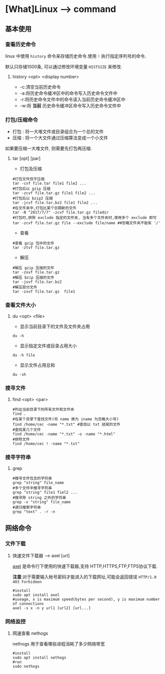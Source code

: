 * [What]Linux --> command
** 基本使用
*** 查看历史命令
linux 中使用 =history= 命令来存储历史命令.使用 =!= 执行指定序列号的命令.

默认只存储1000条, 可以通过修改环境变量 =HISTSIZE= 来修改.

**** history <opt> <display number>
- -c:清空当前历史命令
- -a:将历史命令缓冲区中的命令写入历史命令文件中
- -r:将历史命令文件中的命令读入当前历史命令缓冲区中
- -w:将 *当前* 历史命令缓冲区命令写入历史命令文件中
*** 打包/压缩命令
- 打包 : 将一大堆文件或目录组合为一个总的文件
- 压缩 : 将一个大文件通过压缩算法变成一个小文件
如果要压缩一大堆文件, 则需要先打包再压缩.
**** tar [opt] [par]
- 打包及压缩
#+begin_example
#打包文件但不压缩
tar -cvf file.tar file1 file2 ...
#打包后以 gzip 压缩
tar -zcvf file.tar.gz file1 file2 ...
#打包后以 bzip2 压缩
tar -jcvf file.tar.bz2 file1 file2 ...
#在文件夹中,打包比某个日期新的文件
tar -N "2017/7/7" -zcvf file.tar.gz filedir
#打包时,排除 exclude 指定的文件夹, 当有多个文件夹时,使用多个 exclude 即可
tar -zcvf file.tar.gz file --exclude file/name ##忽略文件夹不能有 '/'
#+end_example
- 查看
#+begin_example
#查看 gzip 包中的文件
tar -ztvf file.tar.gz
#+end_example
- 解压
#+begin_example
#解压 gzip 压缩的文件
tar -zxvf file.tar.gz
#解压 bzip 压缩的文件
tar -jxvf file.tar.bz2
#解压部分文件
tar -zxvf file.tar.gz  file1
#+end_example

*** 查看文件大小
**** du <opt> <file>
- 显示当前目录下的文件及文件夹占用
#+begin_example
du -h
#+end_example
- 显示指定文件或目录占用大小
#+begin_example
du -h file
#+end_example
- 显示文件占用总和
#+begin_example
du -sh
#+end_example

*** 搜寻文件
**** find <opt> <par>
#+begin_example
#列出当前目录下的所有文件和文件夹
find .
#在某个目录下查找文件(将 name 换为 iname 为忽略大小写)
find /home/cec -name "*.txt" #查找以 txt 结尾的文件
#查找某几个文件
find /home/cec -name "*.txt" -o -name "*.html"
#排除文件
find /home/cec ! -name "*.txt"
#+end_example

*** 搜寻字符串
**** grep
#+begin_example
#搜寻文件包含的字符串
grep "string" file_name
#多个文件中搜寻字符串
grep "string" file1 fiel2 ...
#搜寻除 string 之外的字符串
grep -v "string" file_name 
#递归搜索字符串
grep "text" . -r -n
#+end_example
** 网络命令
*** 文件下载
**** 快速文件下载器 --> axel [url]
[[https://github.com/eribertomota/axel][axel]] 是命令行下使用的快速下载器,支持 HTTP,HTTPS,FTP,FTPS协议下载.

*注意*:对于需要输入帐号密码才能进入的下载网址,可能会返回错误 =HTTP/1.0 403 Forbideen=
#+begin_example
#install
sudo apt install axel
#useage, x is maximum speed(bytes per second), y is maximum number of connections
axel -s x -n y url1 [url2] [url...]
#+end_example
*** 网络监控
**** 网速查看 nethogs
nethogs 用于查看哪些进程消耗了多少网络带宽
#+begin_example
#install
sudo apt install nethogs
#run
sudo nethogs
#+end_example